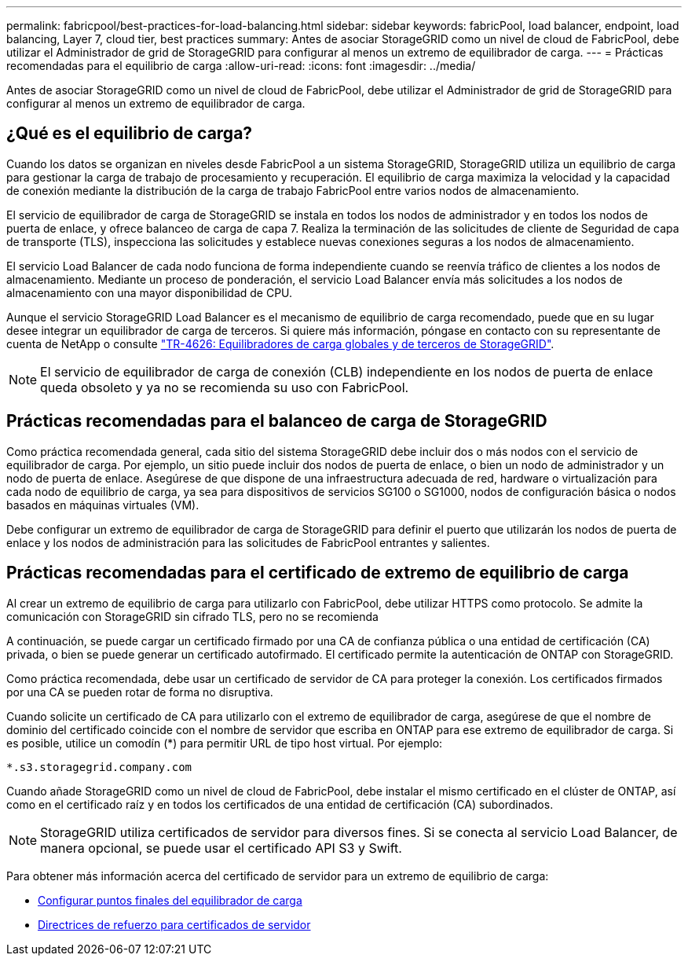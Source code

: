 ---
permalink: fabricpool/best-practices-for-load-balancing.html 
sidebar: sidebar 
keywords: fabricPool, load balancer, endpoint, load balancing, Layer 7, cloud tier, best practices 
summary: Antes de asociar StorageGRID como un nivel de cloud de FabricPool, debe utilizar el Administrador de grid de StorageGRID para configurar al menos un extremo de equilibrador de carga. 
---
= Prácticas recomendadas para el equilibrio de carga
:allow-uri-read: 
:icons: font
:imagesdir: ../media/


[role="lead"]
Antes de asociar StorageGRID como un nivel de cloud de FabricPool, debe utilizar el Administrador de grid de StorageGRID para configurar al menos un extremo de equilibrador de carga.



== ¿Qué es el equilibrio de carga?

Cuando los datos se organizan en niveles desde FabricPool a un sistema StorageGRID, StorageGRID utiliza un equilibrio de carga para gestionar la carga de trabajo de procesamiento y recuperación. El equilibrio de carga maximiza la velocidad y la capacidad de conexión mediante la distribución de la carga de trabajo FabricPool entre varios nodos de almacenamiento.

El servicio de equilibrador de carga de StorageGRID se instala en todos los nodos de administrador y en todos los nodos de puerta de enlace, y ofrece balanceo de carga de capa 7. Realiza la terminación de las solicitudes de cliente de Seguridad de capa de transporte (TLS), inspecciona las solicitudes y establece nuevas conexiones seguras a los nodos de almacenamiento.

El servicio Load Balancer de cada nodo funciona de forma independiente cuando se reenvía tráfico de clientes a los nodos de almacenamiento. Mediante un proceso de ponderación, el servicio Load Balancer envía más solicitudes a los nodos de almacenamiento con una mayor disponibilidad de CPU.

Aunque el servicio StorageGRID Load Balancer es el mecanismo de equilibrio de carga recomendado, puede que en su lugar desee integrar un equilibrador de carga de terceros. Si quiere más información, póngase en contacto con su representante de cuenta de NetApp o consulte https://www.netapp.com/pdf.html?item=/media/17068-tr4626pdf.pdf["TR-4626: Equilibradores de carga globales y de terceros de StorageGRID"^].


NOTE: El servicio de equilibrador de carga de conexión (CLB) independiente en los nodos de puerta de enlace queda obsoleto y ya no se recomienda su uso con FabricPool.



== Prácticas recomendadas para el balanceo de carga de StorageGRID

Como práctica recomendada general, cada sitio del sistema StorageGRID debe incluir dos o más nodos con el servicio de equilibrador de carga. Por ejemplo, un sitio puede incluir dos nodos de puerta de enlace, o bien un nodo de administrador y un nodo de puerta de enlace. Asegúrese de que dispone de una infraestructura adecuada de red, hardware o virtualización para cada nodo de equilibrio de carga, ya sea para dispositivos de servicios SG100 o SG1000, nodos de configuración básica o nodos basados en máquinas virtuales (VM).

Debe configurar un extremo de equilibrador de carga de StorageGRID para definir el puerto que utilizarán los nodos de puerta de enlace y los nodos de administración para las solicitudes de FabricPool entrantes y salientes.



== Prácticas recomendadas para el certificado de extremo de equilibrio de carga

Al crear un extremo de equilibrio de carga para utilizarlo con FabricPool, debe utilizar HTTPS como protocolo. Se admite la comunicación con StorageGRID sin cifrado TLS, pero no se recomienda

A continuación, se puede cargar un certificado firmado por una CA de confianza pública o una entidad de certificación (CA) privada, o bien se puede generar un certificado autofirmado. El certificado permite la autenticación de ONTAP con StorageGRID.

Como práctica recomendada, debe usar un certificado de servidor de CA para proteger la conexión. Los certificados firmados por una CA se pueden rotar de forma no disruptiva.

Cuando solicite un certificado de CA para utilizarlo con el extremo de equilibrador de carga, asegúrese de que el nombre de dominio del certificado coincide con el nombre de servidor que escriba en ONTAP para ese extremo de equilibrador de carga. Si es posible, utilice un comodín (*) para permitir URL de tipo host virtual. Por ejemplo:

[listing]
----
*.s3.storagegrid.company.com
----
Cuando añade StorageGRID como un nivel de cloud de FabricPool, debe instalar el mismo certificado en el clúster de ONTAP, así como en el certificado raíz y en todos los certificados de una entidad de certificación (CA) subordinados.


NOTE: StorageGRID utiliza certificados de servidor para diversos fines. Si se conecta al servicio Load Balancer, de manera opcional, se puede usar el certificado API S3 y Swift.

Para obtener más información acerca del certificado de servidor para un extremo de equilibrio de carga:

* xref:../admin/configuring-load-balancer-endpoints.adoc[Configurar puntos finales del equilibrador de carga]
* xref:../harden/hardening-guideline-for-server-certificates.adoc[Directrices de refuerzo para certificados de servidor]

